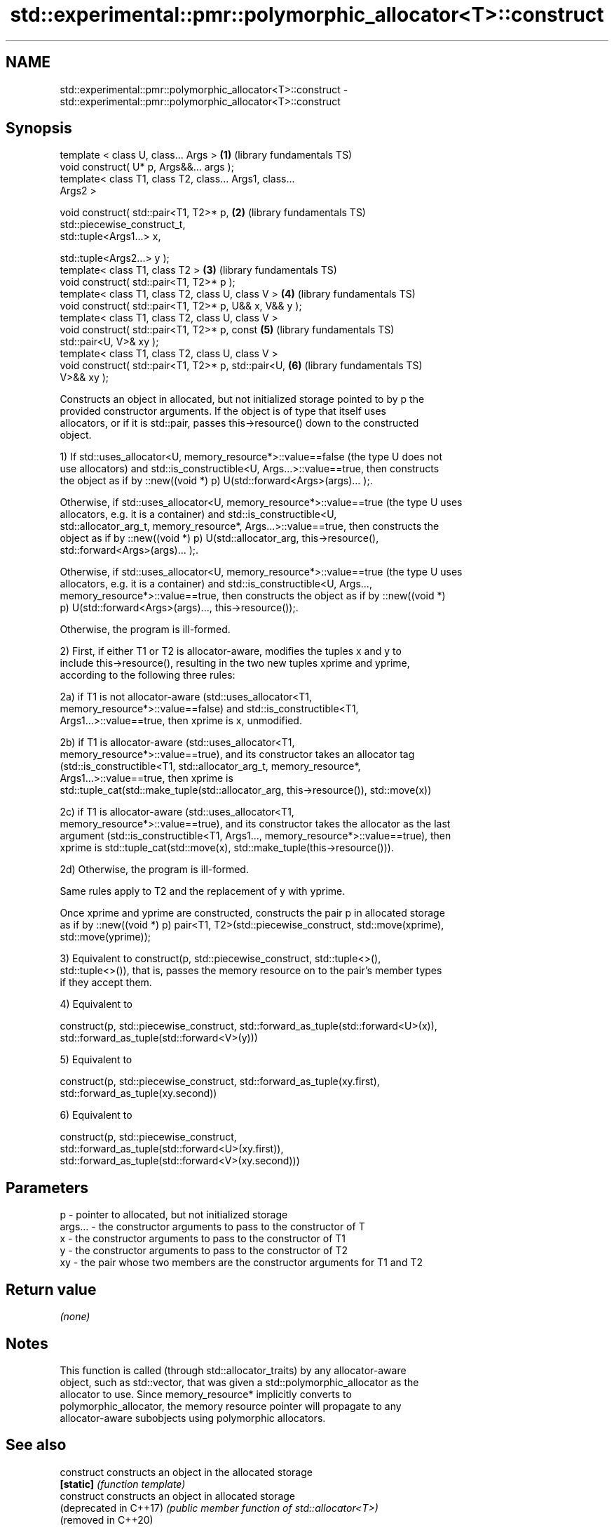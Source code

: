 .TH std::experimental::pmr::polymorphic_allocator<T>::construct 3 "2019.08.27" "http://cppreference.com" "C++ Standard Libary"
.SH NAME
std::experimental::pmr::polymorphic_allocator<T>::construct \- std::experimental::pmr::polymorphic_allocator<T>::construct

.SH Synopsis
   template < class U, class... Args >                    \fB(1)\fP (library fundamentals TS)
   void construct( U* p, Args&&... args );
   template< class T1, class T2, class... Args1, class...
   Args2 >

   void construct( std::pair<T1, T2>* p,                  \fB(2)\fP (library fundamentals TS)
   std::piecewise_construct_t,
   std::tuple<Args1...> x,

   std::tuple<Args2...> y );
   template< class T1, class T2 >                         \fB(3)\fP (library fundamentals TS)
   void construct( std::pair<T1, T2>* p );
   template< class T1, class T2, class U, class V >       \fB(4)\fP (library fundamentals TS)
   void construct( std::pair<T1, T2>* p, U&& x, V&& y );
   template< class T1, class T2, class U, class V >
   void construct( std::pair<T1, T2>* p, const            \fB(5)\fP (library fundamentals TS)
   std::pair<U, V>& xy );
   template< class T1, class T2, class U, class V >
   void construct( std::pair<T1, T2>* p, std::pair<U,     \fB(6)\fP (library fundamentals TS)
   V>&& xy );

   Constructs an object in allocated, but not initialized storage pointed to by p the
   provided constructor arguments. If the object is of type that itself uses
   allocators, or if it is std::pair, passes this->resource() down to the constructed
   object.

   1) If std::uses_allocator<U, memory_resource*>::value==false (the type U does not
   use allocators) and std::is_constructible<U, Args...>::value==true, then constructs
   the object as if by ::new((void *) p) U(std::forward<Args>(args)... );.

   Otherwise, if std::uses_allocator<U, memory_resource*>::value==true (the type U uses
   allocators, e.g. it is a container) and std::is_constructible<U,
   std::allocator_arg_t, memory_resource*, Args...>::value==true, then constructs the
   object as if by ::new((void *) p) U(std::allocator_arg, this->resource(),
   std::forward<Args>(args)... );.

   Otherwise, if std::uses_allocator<U, memory_resource*>::value==true (the type U uses
   allocators, e.g. it is a container) and std::is_constructible<U, Args...,
   memory_resource*>::value==true, then constructs the object as if by ::new((void *)
   p) U(std::forward<Args>(args)..., this->resource());.

   Otherwise, the program is ill-formed.

   2) First, if either T1 or T2 is allocator-aware, modifies the tuples x and y to
   include this->resource(), resulting in the two new tuples xprime and yprime,
   according to the following three rules:

   2a) if T1 is not allocator-aware (std::uses_allocator<T1,
   memory_resource*>::value==false) and std::is_constructible<T1,
   Args1...>::value==true, then xprime is x, unmodified.

   2b) if T1 is allocator-aware (std::uses_allocator<T1,
   memory_resource*>::value==true), and its constructor takes an allocator tag
   (std::is_constructible<T1, std::allocator_arg_t, memory_resource*,
   Args1...>::value==true, then xprime is
   std::tuple_cat(std::make_tuple(std::allocator_arg, this->resource()), std::move(x))

   2c) if T1 is allocator-aware (std::uses_allocator<T1,
   memory_resource*>::value==true), and its constructor takes the allocator as the last
   argument (std::is_constructible<T1, Args1..., memory_resource*>::value==true), then
   xprime is std::tuple_cat(std::move(x), std::make_tuple(this->resource())).

   2d) Otherwise, the program is ill-formed.

   Same rules apply to T2 and the replacement of y with yprime.

   Once xprime and yprime are constructed, constructs the pair p in allocated storage
   as if by ::new((void *) p) pair<T1, T2>(std::piecewise_construct, std::move(xprime),
   std::move(yprime));

   3) Equivalent to construct(p, std::piecewise_construct, std::tuple<>(),
   std::tuple<>()), that is, passes the memory resource on to the pair's member types
   if they accept them.

   4) Equivalent to

   construct(p, std::piecewise_construct, std::forward_as_tuple(std::forward<U>(x)),
   std::forward_as_tuple(std::forward<V>(y)))

   5) Equivalent to

   construct(p, std::piecewise_construct, std::forward_as_tuple(xy.first),
   std::forward_as_tuple(xy.second))

   6) Equivalent to

   construct(p, std::piecewise_construct,
   std::forward_as_tuple(std::forward<U>(xy.first)),
   std::forward_as_tuple(std::forward<V>(xy.second)))

.SH Parameters

   p       - pointer to allocated, but not initialized storage
   args... - the constructor arguments to pass to the constructor of T
   x       - the constructor arguments to pass to the constructor of T1
   y       - the constructor arguments to pass to the constructor of T2
   xy      - the pair whose two members are the constructor arguments for T1 and T2

.SH Return value

   \fI(none)\fP

.SH Notes

   This function is called (through std::allocator_traits) by any allocator-aware
   object, such as std::vector, that was given a std::polymorphic_allocator as the
   allocator to use. Since memory_resource* implicitly converts to
   polymorphic_allocator, the memory resource pointer will propagate to any
   allocator-aware subobjects using polymorphic allocators.

.SH See also

   construct             constructs an object in the allocated storage
   \fB[static]\fP              \fI(function template)\fP
   construct             constructs an object in allocated storage
   (deprecated in C++17) \fI(public member function of std::allocator<T>)\fP
   (removed in C++20)
